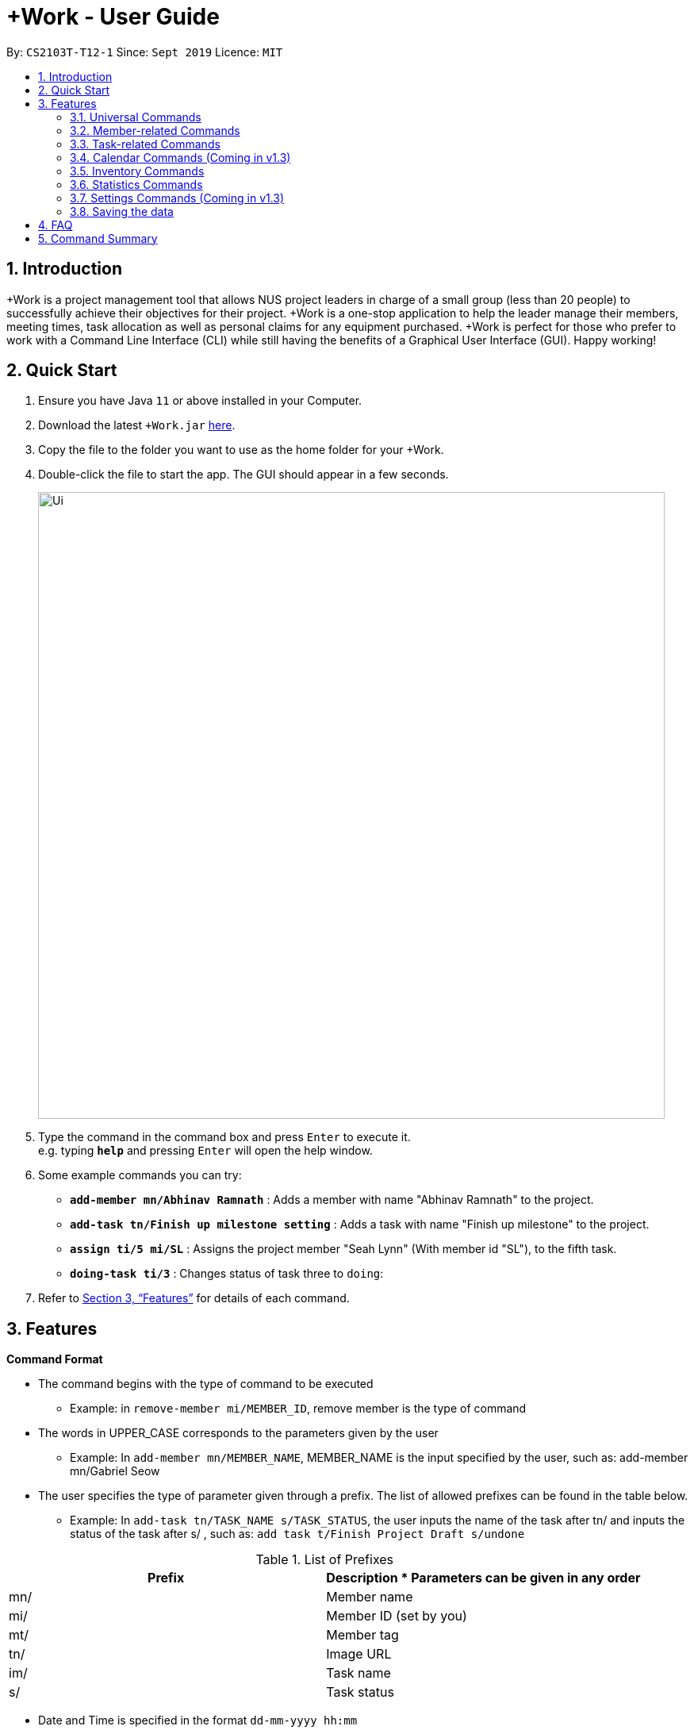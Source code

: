 = +Work - User Guide
:site-section: UserGuide
:toc:
:toc-title:
:toc-placement: preamble
:sectnums:
:imagesDir: images
:stylesDir: stylesheets
:xrefstyle: full
:experimental:
ifdef::env-github[]
:tip-caption: :bulb:
:note-caption: :information_source:
endif::[]
:repoURL: https://github.com/AY1920S1-CS2103T-T12-1/main

By: `CS2103T-T12-1`      Since: `Sept 2019`      Licence: `MIT`

== Introduction

+Work is a project management tool that allows NUS project leaders in charge of a small group (less than 20 people) to successfully achieve their objectives for their project.
+Work is a one-stop application to help the leader manage their members, meeting times, task allocation as well as personal claims for any equipment purchased.
+Work is perfect for those who prefer to work with a Command Line Interface (CLI) while still having the benefits of a Graphical User Interface (GUI). Happy working!

== Quick Start

.  Ensure you have Java `11` or above installed in your Computer.
.  Download the latest `+Work.jar` link:{repoURL}/releases[here].
.  Copy the file to the folder you want to use as the home folder for your +Work.
.  Double-click the file to start the app. The GUI should appear in a few seconds.
+
image::Ui.png[width="790"]
+
.  Type the command in the command box and press kbd:[Enter] to execute it. +
e.g. typing *`help`* and pressing kbd:[Enter] will open the help window.
.  Some example commands you can try:

* **`add-member mn/Abhinav Ramnath`** : Adds a member with name "Abhinav Ramnath" to the project.
* **`add-task tn/Finish up milestone setting`** : Adds a task with name "Finish up milestone" to the project.
* **`assign ti/5 mi/SL`** : Assigns the project member "Seah Lynn" (With member id "SL"), to the fifth task.
* **`doing-task ti/3`** : Changes status of task three to `doing`:

.  Refer to <<Features>> for details of each command.

[[Features]]
== Features

====

*Command Format*

* The command begins with the type of command to be executed

** Example: in `remove-member mi/MEMBER_ID`, remove member is the type of command

* The words in UPPER_CASE corresponds to the parameters given by the user

** Example: In `add-member mn/MEMBER_NAME`, MEMBER_NAME is the input specified by the user, such as: add-member mn/Gabriel Seow

* The user specifies the type of parameter given through a prefix. The list of allowed prefixes can be found in the table below.

** Example: In `add-task tn/TASK_NAME s/TASK_STATUS`, the user inputs the name of the task after tn/ and inputs the status of the task after s/ , such as: `add task t/Finish Project Draft s/undone`

[%header,cols=2*] 
.List of Prefixes
|===
|Prefix
|Description
* Parameters can be given in any order
|mn/
|Member name
|mi/
|Member ID (set by you)
|mt/
|Member tag
|tn/
|Image URL
|im/
|Task name
|s/
|Task status
|===


* Date and Time is specified in the format `dd-mm-yyyy hh:mm`

====

'''

=== Universal Commands

==== Accessing project dashboard page: `home` +
This command brings you to the project dashboard page, where tasks are displayed. +

Format: `home` +

Calling the `home` command will bring you to the following page:

image::Home.png[width=790]


==== Accessing time management page: `calendar` +
This command brings you to the time management page where calendar and meeting times are displayed +

Format: `calendar` +

Calling the `calendar` command will bring you to the following page:
+
image::Calendar.png[width=790]
+

==== Accessing settings page: `settings` (Coming in v1.3) +
This command brings you to the settings page  +

Format: `settings` +

Calling the `settings` command will bring you to the following page:
+
image::Settings.png[width=790]
+

==== View help: `help` +
This command displays a list of possible commands that you can execute +

Format: `help` +

Calling the `help` command will bring you to the following page:
+
image::Help.png[width=790]
+

'''

=== Member-related Commands

==== Add a member: `add-member` +
To add a member to the list of team members in +Work, use the command `add-member` following the format below. +
Format: `add-member mn/MEMBER_NAME mi/MEMBER_ID mt/TAGS` +

Example: `add-member mn/New Member mi/NM mt/UG` will result in the following: 

image::AddMember.png[width="790"]

[NOTE]
Adding a member tag is optional in the adding of a new member.
[NOTE]
It is possible to add a member with multiple tags following this format: +
`add-member mn/New Member mi/NM mt/UG mt/DG mt/...`

==== Set image for member: `set-image` +
To set a profile picture for a member in +Work, use the command `set-image` following the format below. +
Format: `set-image mi/MEMBER_ID im/IMAGE_URL` +

Example: `set-image mi/NM im/C:\Users\Lynn\Desktop\Y2S1\CS2103T\tP\NewUserImage.png` will result in the following: 

image::SetImage.png[width="790"]

[NOTE]
Image URL refers to the folder path of the image stored in your computer, and should end with .png

==== List existing members: `list-members` +
To get a list of all members added to +Work, used the command `list-members` following the format below. +
Format: `list-members` +

Example: `list-members` will result in the following:

image::ListMembers.png[width="790"]


==== Remove a member: `remove-member` +
To remove a member from the project, and subsequently remove him from associated tasks, use the `remove-member` command in the format below. +
Format: `remove-member mi/MEMBER_ID` +

Example: `remove-member mi/GS` will result in the following:

image::RemoveMember.png[width="790"]


As seen from above, the member 'New Member' with member ID 'NM' has been removed from the project. 


==== Assign a task to a member: `assign` +
To assign a task to a specific team member, use the `assign` command in the format below. +

Format: `assign ti/TASK_ID mi/MEMBER_ID` +

Example: `assign ti/1 mi/GS` will result in the following: 
+
image::AssignTask.png[width="790"]
+

This indicates that the task TASK NAME with task id 1 has been assigned to team member 'GABRIEL SEOW' with member id 'GS'. +

==== Remove a task from a member: `fire` +
To remove a task from a specific team member, use the 'fire' command in the format below. +

Format: `fire ti/TASK_ID mi/MEMBER_ID` +

Example: `fire ti/1 mi/GS` will result in the following: 
+
image::FireTask.png[width="790"]
+


This indicates that the task TASK NAME with task id 1 has been removed from its assignment to team member 'GABRIEL SEOW' with member id 'GS'. +

'''

=== Task-related Commands

==== Add a task: `add task`

Adds a task into project dashboard

Format: `add-task [t/TASK_NAME]  [m/MEMBER_NAME]`

Example:

* `add task t/Finish up milestone setting m/Gabriel Seow` +
A new task will be added to the project dashboard

==== Set a task status to ‘Doing’: `doing`

Updates task status to ‘Doing’

Format: `doing-task [ti/TASK_ID]`

Example:

* `doing-task ti/3` +
Marks the status of task 3 as doing

==== Set a task status to ‘Done’: done

Updates task status to ‘Done’

Format: `done-task [ti/TASK_ID]`

Example:

* `done-task ti/2`

Marks the status of task 2 as done.

==== List the existing tasks: `list-tasks`

List all the tasks on the dashboard

Format: 'list-tasks'


==== Remove a task: remove-task

Removes a task from the dashboard

Format: `remove-task [ti/TASK_ID]`

Example:

* `remove-task 2` +
Removes the 2nd task in the dashboard

==== Set deadline for a task: `deadline-task`

Sets deadline for existing tasks on dashboard

Format: `deadline-task [ti/TASK_ID] [at/DEADLINE] [at/ dd-mm-yy hh:mm]`

[TIP]
Remember to input using the 24 hour time format

Example:

* `deadline-task ti/21 at/21-09-19 15:00`  +
Deadline for task 21 will be specified as `21-09-19 15:00`

'''

=== Calendar Commands (Coming in v1.3)

****

Suggested steps for you to follow

1. User first exports their `.ics` file from NUSmods

2. Then import it into their google calendar

3. Add any weekly commitments to their google calendar

4. Export `.ics` file again

5. Import all to our application

6. enter command `generate-timings`

7. Choose the desired timing for the weekly meetings from the grid displayed

8. Create a new `Meeting`

****

==== Add a members calendar: `import-calendar`

Format: `import-calendar [mi/MEMBER_ID] [c/PATH_TO_ICS]`

Example:

You can add your project's member John Doe's `ics` file like this,

* `import-calendar mi/JD c/data/john_ics_file` +
Adds a calendar to John's profile

==== Generate free time across all calendars uploaded: `generate-timings`

Format: `generate-timings`

Example:

* `generate-timings` +
Generates a grid showing the number of people who can make it for a particular time slot during the week (mock-up needed)

==== Add a meeting: `add meeting`

Format: `add-meeting [at/ dd-mm-yyyy hh:mm]  [l/LOCATION]`

to add a new meeting

Example:

* `add-meeting at/10-10-2018 19:00 l/COM2-0204` +
User chooses the meeting time from the grid displayed from generate timings commands (3.4.2) . A meeting is added to the internal calendar of the application, which will be displayed on the dashboard.

'''

=== Inventory Commands

==== Adding an inventory: `add-inventory`

Adds an inventory item bought or required for a specific project task.

Format: `add-inventory [ti/TASK_ID] [i/ITEM_NAME] [mi/MEMBER_ID] [p/PRICE(optional)]`

Examples:

* `add-inventory ti/2 i/Mahjong Paper mi/3 p/8.50` +
Adds the item “Mahjong paper” for $8.50 to the inventory list. This item is tagged to task 2 and was paid for by member 3.

* `add-inventory ti/4 i/scissors mi/1` +
Adds the item “scissors” to the inventory list. The item is tagged to task 4 and is provided by member 1 for no cost.

==== Deleting an inventory: `delete inventory`

Deletes an inventory item.

Format: `delete-inventory [ii/ITEM_ID]`

Examples:

* `delete-inventory ii/3` +
Deletes the third item from the inventory list

==== Generating a report of inventory by task: `generate inventory /task`

Generates a PDF report containing all inventories grouped by tasks for easier sharing.

Format: `generate-inventory /task`

Examples:

* `generate-inventory /task` +
File explorer pops up, triggering a message to allow the user to save the pdf file in the computer.

==== Generating a report of inventory by people: `generate inventory /person`

Generates a PDF report containing all inventories grouped by members for easier understanding of claims.

Format: `generate-inventory /person`

Examples:

* `generate-inventory /person` +
File explorer pops up, triggering a message to allow the user to save the pdf file in the computer.

'''

=== Statistics Commands

==== Getting statistics of members: `member-stats` +
To get statistics relating to the members in +Work, use the statistics command following the format below. +

Format: `member-stats` +

Calling the `member-stats` command will result in the statistics being display as follows: 

image::MemberStats.png[width="790"]


==== Getting statistics of tasks: `task-stats` +
To get statistics relating to the tasks in +Work, use the statistics command following the format below. +
Format: `task-stats` +

Calling the `task-stats` command will result in the statistics being displayed as follows: 

image::TaskStats.png[width="790"]


'''

=== Settings Commands (Coming in v1.3)

==== Switching the theme of +Work: `theme`

This command toggles the theme of +Work between light and dark to suit your viewing preferences.

[TIP]

By default, the theme is set to dark.

Format: `theme light`

Examples:

* `theme light` +
Switches to the light theme

* `theme dark` +
Switches to the dark theme

==== Switching the clock format of +Work: `clock`

This command toggles the clock format of +Work between 24 hour and 12 hour format.
By default, the clock format is set to 24 hour.

[NOTE]

This does not affect the input format of deadlines for tasks. They still need to be entered in 24 hour format!.

Format: `clock twenty_four`

Examples:

* `clock twelve` +
Switches to the 12 hour clock

* `clock twenty_four` +
Switches to the 24 hour clock

////
=== Deleting a person : `delete`

Deletes the specified person from the address book. +
Format: `delete INDEX`

****
* Deletes the person at the specified `INDEX`.
* The index refers to the index number shown in the displayed person list.
* The index *must be a positive integer* 1, 2, 3, ...
****

Examples:

* `list` +
`delete 2` +
Deletes the 2nd person in the address book.
* `find Betsy` +
`delete 1` +
Deletes the 1st person in the results of the `find` command.

// end::delete[]
=== Clearing all entries : `clear`

Clears all entries from the address book. +
Format: `clear`



=== Exiting the program : `exit`

Exits the program. +
Format: `exit`

////

'''

=== Saving the data

Project data is saved in the hard disk automatically after any command that changes the data. +
There is no need to save manually.

////

// tag::dataencryption[]
=== Encrypting data files `[coming in v2.0]`

_{explain how the user can enable/disable data encryption}_
// end::dataencryption[]

////

== FAQ

*Q*: Can I use file formats other than ics for the calendar feature? +
*A*: No, the file format has to be in ics folder, downloaded either from NUSmods or Google Calendar.

*Q*: Can I export the claims report as a word document? +
*A*: No, the application only supports exporting of files in PDF format.

*Q*: What if the calendar cannot find a timing where everyone is free? +
*A*: There will be a grid showing the number of available members by time, so it will be easier for the user to choose the best possible time for the meeting.

*Q*: My project has a budget, does the application help me keep track of the projects financial status? +
*A*: Using /inventory the application can keep track of current expenses for each task and the member who purchased it, however, there are currently no accounting services available.

*Q*: Some of the tasks for my project require sub tasks to be completed, is there a way to add them? +
*A*: Ideally since the user is the project leader, they should only see the main tasks to be accomplished for the project. This would help facilitate their managerial role within the project. Hence, the application does not support subtasks.

*Q*: How can I add multiple users to the same task? +
*A*: Since +Work is member-oriented, the application displays information according to members. Hence, you have to assign task to all the different members that are working on the task.

*Q*: What happens when a task has been completed? +
*A*: You can mark the task as ‘Done’, which will move the task to the bottom of the task list. In the case where you do not want to keep the task in the list, using ‘Remove Task’ will delete it.

== Command Summary

* `add-inventory [i/NAME] [p/PRICE] [ti/TASKID] [mi/MEMBER_ID]`: *Add an inventory*

* `add-meeting [at/ dd-mm-yyyy hh:mm - hh:mm]  [l/LOCATION]`: (Coming in v1.3) *Add a meeting*

* `add-member [mn/MEMBER_NAME] [mi/MEMBER_ID] [mt/MEMBER_TAG]`: *Add a member*

* `add-task [t/TASK_NAME]  [m/MEMBER_NAME]`: *Add a task*

* `assign [ti/TASK_ID] [mi/MEMBER_ID]`: *Add a task to a member*

* `calendar`: *Switch to the time management page*

* `clock twelve`: (Coming in v1.3) *Switch to the 12 hour clock*

* `clock twenty_four`: (Coming in v1.3) *Switch to the 24 hour clock*

* `deadline-task [ti/TASK_ID] [at/ dd-mm-yy hh:mm]`: *Assign a deadline to a task*

* `delete-inventory [ii/ITEM_ID]`: *Delete an inventory*

* `doing-task [ti/TASK_ID]`: *Mark a task as `doing`*

* `done-task [ti/TASK_ID]`: *Mark a task as `done`*

* `fire-member [ti/TASK_ID] [mi/MEMBER_ID]`: *Remove a task from a member*

* `generate-inventory /task`: *Generate report of inventory by task*

* `generate-inventory /person`: *Generate report of inventory by person*

* `generate-timings`: (Coming in v1.3) *Generate free times among members*

* `home`: *Switch to the project dashboard*

* `help`: *Access the help window*

* `import-calendar [mi/MEMBER_ID] [c/PATH_TO_ICS]`: (Coming in v1.3) *Import a calendar*

* `list-members`: *List all members*

* `list-tasks`: *List all tasks*

* `remove-member [mi/MEMBER_ID]`: *Remove a member*

* `remove-task [ti/TASK_ID]`: *Remove a task*

* `settings`: *Switch to the settings configuration page*

* `theme dark`: (Coming in v1.3) *Switch to the dark theme*

* `theme light`: (Coming in v1.3) *Switch to the light theme*
